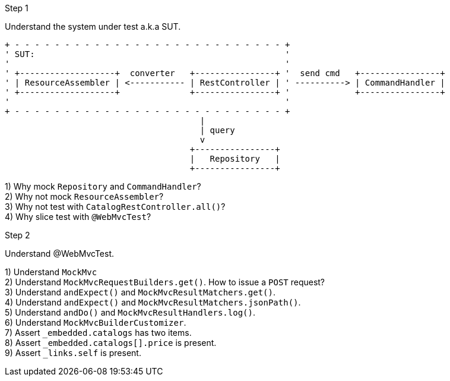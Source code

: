 .Step 1

Understand the system under test a.k.a SUT. +

----
+ - - - - - - - - - - - - - - - - - - - - - - - - - - - +
' SUT:                                                  '
'                                                       '
' +-------------------+  converter   +----------------+ '  send cmd   +----------------+
' | ResourceAssembler | <----------- | RestController | ' ----------> | CommandHandler |
' +-------------------+              +----------------+ '             +----------------+
'                                                       '
+ - - - - - - - - - - - - - - - - - - - - - - - - - - - +
                                       |
                                       | query
                                       v
                                     +----------------+
                                     |   Repository   |
                                     +----------------+
----

1) Why mock `Repository` and `CommandHandler`? +
2) Why not mock `ResourceAssembler`? +
3) Why not test with `CatalogRestController.all()`? +
4) Why slice test with `@WebMvcTest`? +

.Step 2

Understand @WebMvcTest. +

1) Understand `MockMvc` +
2) Understand `MockMvcRequestBuilders.get()`. How to issue a `POST` request? +
3) Understand `andExpect()` and `MockMvcResultMatchers.get()`.  +
4) Understand `andExpect()` and `MockMvcResultMatchers.jsonPath()`.  +
5) Understand `andDo()` and `MockMvcResultHandlers.log()`.  +
6) Understand `MockMvcBuilderCustomizer`.  +
7) Assert `_embedded.catalogs` has two items. +
8) Assert `_embedded.catalogs[].price` is present. +
9) Assert `_links.self` is present. +

